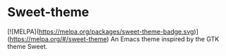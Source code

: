 * Sweet-theme
[![MELPA](https://melpa.org/packages/sweet-theme-badge.svg)](https://melpa.org/#/sweet-theme)
An Emacs theme inspired by the GTK theme Sweet.
[[./screenshot.png]]
